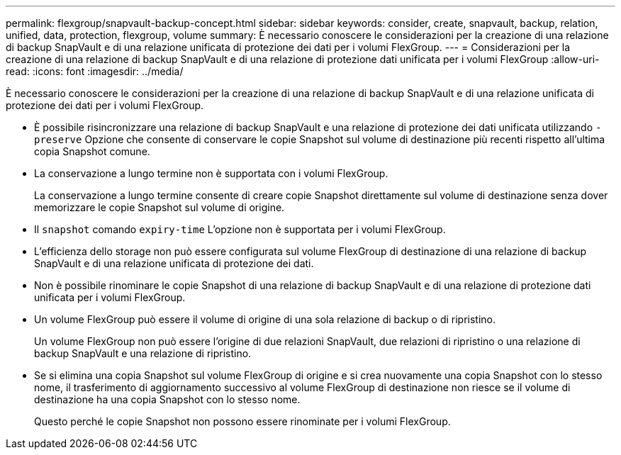 ---
permalink: flexgroup/snapvault-backup-concept.html 
sidebar: sidebar 
keywords: consider, create, snapvault, backup, relation, unified, data, protection, flexgroup, volume 
summary: È necessario conoscere le considerazioni per la creazione di una relazione di backup SnapVault e di una relazione unificata di protezione dei dati per i volumi FlexGroup. 
---
= Considerazioni per la creazione di una relazione di backup SnapVault e di una relazione di protezione dati unificata per i volumi FlexGroup
:allow-uri-read: 
:icons: font
:imagesdir: ../media/


[role="lead"]
È necessario conoscere le considerazioni per la creazione di una relazione di backup SnapVault e di una relazione unificata di protezione dei dati per i volumi FlexGroup.

* È possibile risincronizzare una relazione di backup SnapVault e una relazione di protezione dei dati unificata utilizzando `-preserve` Opzione che consente di conservare le copie Snapshot sul volume di destinazione più recenti rispetto all'ultima copia Snapshot comune.
* La conservazione a lungo termine non è supportata con i volumi FlexGroup.
+
La conservazione a lungo termine consente di creare copie Snapshot direttamente sul volume di destinazione senza dover memorizzare le copie Snapshot sul volume di origine.

* Il `snapshot` comando `expiry-time` L'opzione non è supportata per i volumi FlexGroup.
* L'efficienza dello storage non può essere configurata sul volume FlexGroup di destinazione di una relazione di backup SnapVault e di una relazione unificata di protezione dei dati.
* Non è possibile rinominare le copie Snapshot di una relazione di backup SnapVault e di una relazione di protezione dati unificata per i volumi FlexGroup.
* Un volume FlexGroup può essere il volume di origine di una sola relazione di backup o di ripristino.
+
Un volume FlexGroup non può essere l'origine di due relazioni SnapVault, due relazioni di ripristino o una relazione di backup SnapVault e una relazione di ripristino.

* Se si elimina una copia Snapshot sul volume FlexGroup di origine e si crea nuovamente una copia Snapshot con lo stesso nome, il trasferimento di aggiornamento successivo al volume FlexGroup di destinazione non riesce se il volume di destinazione ha una copia Snapshot con lo stesso nome.
+
Questo perché le copie Snapshot non possono essere rinominate per i volumi FlexGroup.


